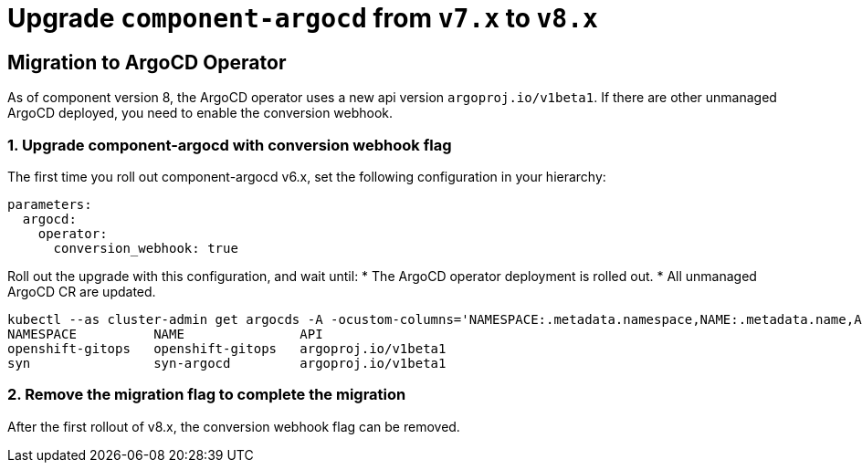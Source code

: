 = Upgrade `component-argocd` from `v7.x` to `v8.x`

== Migration to ArgoCD Operator

As of component version 8, the ArgoCD operator uses a new api version `argoproj.io/v1beta1`.
If there are other unmanaged ArgoCD deployed, you need to enable the conversion webhook.

=== 1. Upgrade component-argocd with conversion webhook flag

The first time you roll out component-argocd v6.x, set the following configuration in your hierarchy:

[source,yaml]
----
parameters:
  argocd:
    operator:
      conversion_webhook: true
----

Roll out the upgrade with this configuration, and wait until:
* The ArgoCD operator deployment is rolled out.
* All unmanaged ArgoCD CR are updated.
[source,shell]
----
kubectl --as cluster-admin get argocds -A -ocustom-columns='NAMESPACE:.metadata.namespace,NAME:.metadata.name,API:.apiVersion'
NAMESPACE          NAME               API
openshift-gitops   openshift-gitops   argoproj.io/v1beta1
syn                syn-argocd         argoproj.io/v1beta1
----


=== 2. Remove the migration flag to complete the migration

After the first rollout of v8.x, the conversion webhook flag can be removed.
